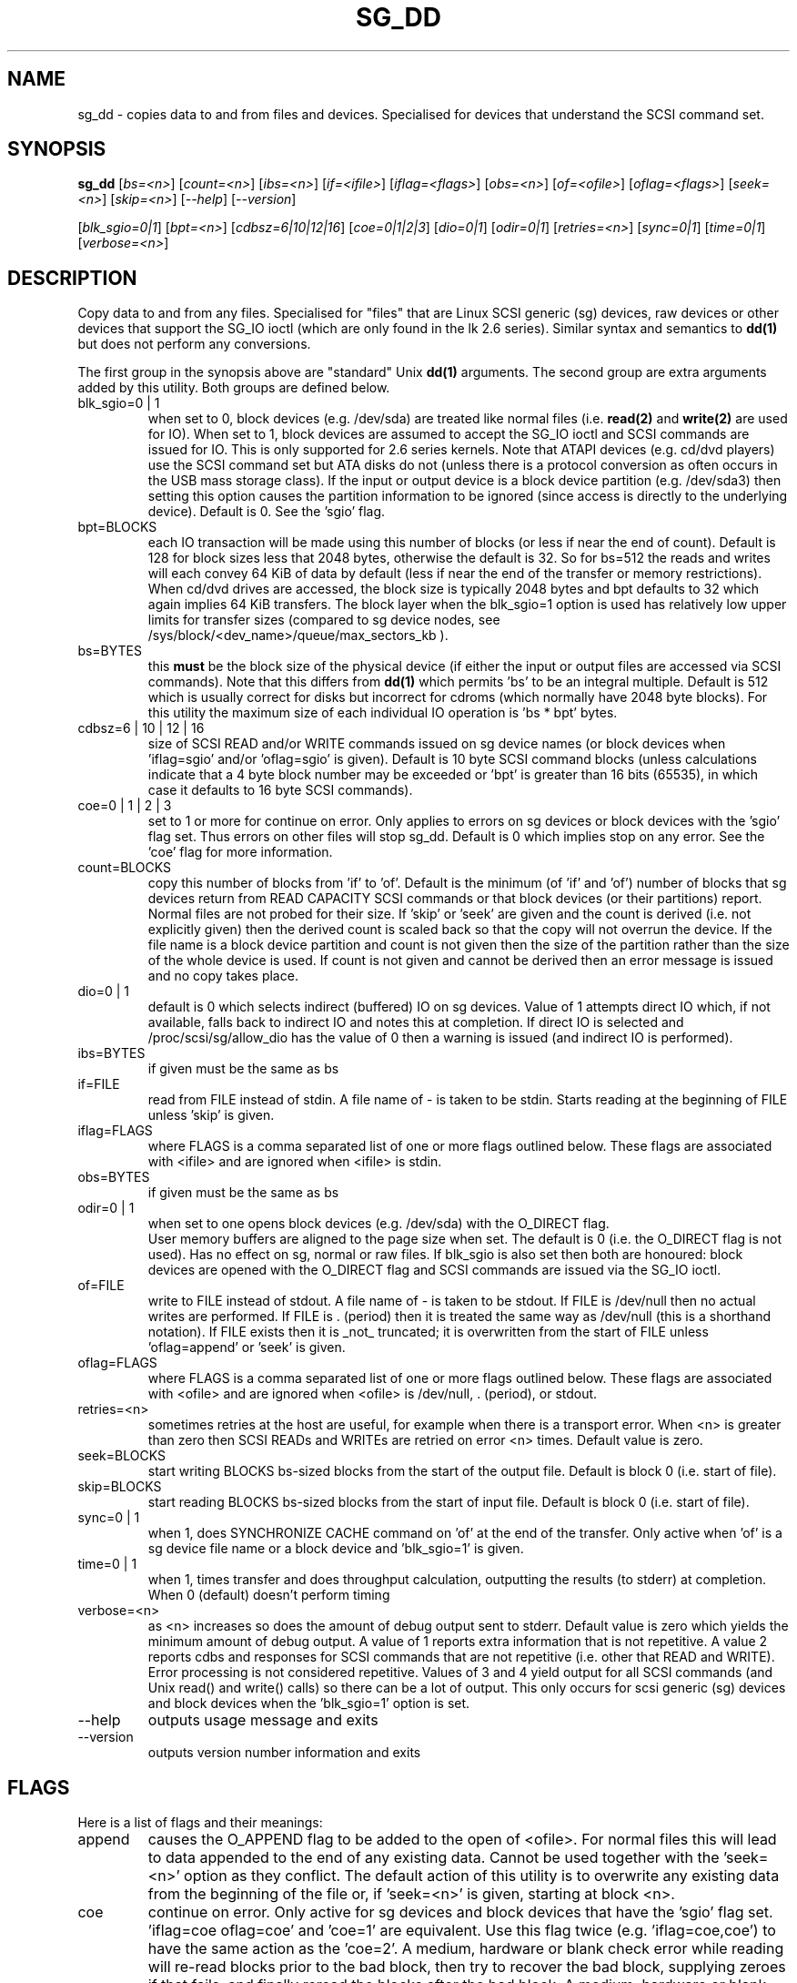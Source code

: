 .TH SG_DD "8" "September 2006" "sg3_utils-1.22" SG3_UTILS
.SH NAME
sg_dd \- copies data to and from files and devices. Specialised for
devices that understand the SCSI command set.
.SH SYNOPSIS
.B sg_dd
[\fIbs=<n>\fR] [\fIcount=<n>\fR] [\fIibs=<n>\fR] [\fIif=<ifile>\fR]
[\fIiflag=<flags>\fR] [\fIobs=<n>\fR] [\fIof=<ofile>\fR]
[\fIoflag=<flags>\fR] [\fIseek=<n>\fR] [\fIskip=<n>\fR]
[\fI--help\fR] [\fI--version\fR]
.PP
[\fIblk_sgio=0|1\fR] [\fIbpt=<n>\fR] [\fIcdbsz=6|10|12|16\fR]
[\fIcoe=0|1|2|3\fR] [\fIdio=0|1\fR] [\fIodir=0|1\fR] [\fIretries=<n>\fR]
[\fIsync=0|1\fR] [\fItime=0|1\fR] [\fIverbose=<n>\fR]
.SH DESCRIPTION
.\" Add any additional description here
.PP
Copy data to and from any files. Specialised for "files" that are
Linux SCSI generic (sg) devices, raw devices or other devices
that support the SG_IO ioctl (which are only found in the lk 2.6
series). Similar syntax and semantics to
.B dd(1) 
but does not perform any conversions.
.PP
The first group in the synopsis above are "standard" Unix
.B dd(1)
arguments. The second group are extra arguments added by this utility.
Both groups are defined below.
.TP
blk_sgio=0 | 1
when set to 0, block devices (e.g. /dev/sda) are treated like normal
files (i.e. 
.B read(2)
and 
.B write(2)
are used for IO). When set to 1, block devices are assumed to accept the
SG_IO ioctl and SCSI commands are issued for IO. This is only supported
for 2.6 series kernels. Note that ATAPI devices (e.g. cd/dvd players) use
the SCSI command set but ATA disks do not (unless there is a protocol
conversion as often occurs in the USB mass storage class). If the input
or output device is a block device partition (e.g. /dev/sda3) then setting
this option causes the partition information to be ignored (since access
is directly to the underlying device). Default is 0. See the 'sgio' flag.
.TP
bpt=BLOCKS
each IO transaction will be made using this number of blocks (or less if 
near the end of count). Default is 128 for block sizes less that 2048
bytes, otherwise the default is 32. So for bs=512 the reads and writes
will each convey 64 KiB of data by default (less if near the end of the
transfer or memory restrictions). When cd/dvd drives are accessed, the
block size is typically 2048 bytes and bpt defaults to 32 which again
implies 64 KiB transfers. The block layer when the blk_sgio=1 option
is used has relatively low upper limits for transfer sizes (compared
to sg device nodes, see /sys/block/<dev_name>/queue/max_sectors_kb ).
.TP
bs=BYTES
this
.B must
be the block size of the physical device (if either the input or output
files are accessed via SCSI commands). Note that this differs from
.B dd(1)
which permits 'bs' to be an integral multiple. Default is 512 which
is usually correct for disks but incorrect for cdroms (which normally
have 2048 byte blocks). For this utility the maximum size of each individual
IO operation is 'bs * bpt' bytes.
.TP
cdbsz=6 | 10 | 12 | 16
size of SCSI READ and/or WRITE commands issued on sg device 
names (or block devices when 'iflag=sgio' and/or 'oflag=sgio' is given).
Default is 10 byte SCSI command blocks (unless calculations indicate
that a 4 byte block number may be exceeded or 'bpt' is greater than 
16 bits (65535), in which case it defaults to 16 byte SCSI commands).
.TP
coe=0 | 1 | 2 | 3
set to 1 or more for continue on error. Only applies to errors on sg
devices or block devices with the 'sgio' flag set. Thus errors on other
files will stop sg_dd. Default is 0 which implies stop on any error. See
the 'coe' flag for more information.
.TP
count=BLOCKS
copy this number of blocks from 'if' to 'of'. Default is the 
minimum (of 'if' and 'of') number of blocks that sg devices return from
READ CAPACITY SCSI commands or that block devices (or their partitions)
report. Normal files are not probed for their size. If 'skip'
or 'seek' are given and the count is derived (i.e. not explicitly given)
then the derived count is scaled back so that the copy will not overrun the
device. If the file name is a block device partition and count is not given
then the size of the partition rather than the size of the whole device is
used. If count is not given and cannot be derived then an error message
is issued and no copy takes place.
.TP
dio=0 | 1
default is 0 which selects indirect (buffered) IO on sg devices. Value of 1
attempts direct IO which, if not available, falls back to indirect IO and
notes this at completion. If direct IO is selected and /proc/scsi/sg/allow_dio
has the value of 0 then a warning is issued (and indirect IO is performed).
.TP
ibs=BYTES
if given must be the same as bs
.TP
if=FILE
read from FILE instead of stdin. A file name of - is taken to be stdin.
Starts reading at the beginning of FILE unless 'skip' is given.
.TP
iflag=FLAGS
where FLAGS is a comma separated list of one or more flags outlined below.
These flags are associated with <ifile> and are ignored when <ifile> is
stdin.
.TP
obs=BYTES
if given must be the same as bs
.TP
odir=0 | 1
when set to one opens block devices (e.g. /dev/sda) with the O_DIRECT
flag.
 User memory buffers are aligned to the page size when set. The
default is 0 (i.e. the O_DIRECT flag is not used). Has no effect on sg,
normal or raw files. If blk_sgio is also set then both are honoured:
block devices are opened with the O_DIRECT flag and SCSI commands are
issued via the SG_IO ioctl.
.TP
of=FILE
write to FILE instead of stdout. A file name of - is taken to be stdout.
If FILE is /dev/null then no actual writes are performed. If FILE is .
(period) then it is treated the same way as /dev/null (this is a
shorthand notation). If FILE exists then it is _not_ truncated; it is
overwritten from the start of FILE unless 'oflag=append' or 'seek' is given.
.TP
oflag=FLAGS
where FLAGS is a comma separated list of one or more flags outlined below.
These flags are associated with <ofile> and are ignored when <ofile>
is /dev/null, . (period), or stdout.
.TP
retries=<n>
sometimes retries at the host are useful, for example when there is a
transport error. When <n> is greater than zero then SCSI READs and WRITEs
are retried on error <n> times. Default value is zero.
.TP
seek=BLOCKS
start writing BLOCKS bs-sized blocks from the start of the output file.
Default is block 0 (i.e. start of file).
.TP
skip=BLOCKS
start reading BLOCKS bs-sized blocks from the start of input file.
Default is block 0 (i.e. start of file).
.TP
sync=0 | 1
when 1, does SYNCHRONIZE CACHE command on 'of' at the end of the transfer.
Only active when 'of' is a sg device file name or a block device 
and 'blk_sgio=1' is given.
.TP
time=0 | 1
when 1, times transfer and does throughput calculation, outputting the
results (to stderr) at completion. When 0 (default) doesn't perform timing
.TP
verbose=<n>
as <n> increases so does the amount of debug output sent to stderr.
Default value is zero which yields the minimum amount of debug output.
A value of 1 reports extra information that is not repetitive. A value
2 reports cdbs and responses for SCSI commands that are not repetitive
(i.e. other that READ and WRITE). Error processing is not considered
repetitive. Values of 3 and 4 yield output for all SCSI commands (and
Unix read() and write() calls) so there can be a lot of output.
This only occurs for scsi generic (sg) devices and block devices when
the 'blk_sgio=1' option is set.
.TP
--help
outputs usage message and exits
.TP
--version
outputs version number information and exits
.SH FLAGS
Here is a list of flags and their meanings:
.TP
append
causes the O_APPEND flag to be added to the open of <ofile>. For normal
files this will lead to data appended to the end of any existing data.
Cannot be used together with the 'seek=<n>' option as they conflict.
The default action of this utility is to overwrite any existing data
from the beginning of the file or, if 'seek=<n>' is given, starting at
block <n>.
.TP
coe
continue on error. Only active for sg devices and block devices that
have the 'sgio' flag set. 'iflag=coe oflag=coe' and 'coe=1' are
equivalent. Use this flag twice (e.g. 'iflag=coe,coe') to have the
same action as the 'coe=2'. A medium, hardware or blank check error
while reading will re-read blocks prior to the bad block, then try to
recover the bad block, supplying zeroes if that fails, and finally reread
the blocks after the bad block. A medium, hardware or blank check error
while writing is noted and ignored. The recovery of the bad block when
reading uses the READ LONG SCSI command if 'coe' given twice or
more (also with the command line option 'coe=2'). Further, the READ LONG
will set its CORRCT bit if 'coe' given thrice. SCSI disks may automatically
try and remap faulty sectors (see the AWRE and ARRE in the read write
error recovery mode page (the sdparm utility to access and possibly change
these attributes)). Errors occurring on other files types will stop sg_dd.
Error messages are sent to stderr. This flag is similar to 'conv=noerror'
in the
.B dd(1) 
utility. See note about READ LONG below.
.TP
direct
causes the O_DIRECT flag to be added to the open of <ifile> and/or <ofile>.
This flag requires some memory alignment on IO. Hence user memory buffers
are aligned to the page size. Has no effect on sg, normal or raw files.
If 'iflag=sgio' and/or 'oflag=sgio' is also set then both are honoured:
block devices are opened with the O_DIRECT flag and SCSI commands are
issued via the SG_IO ioctl.
.TP
dpo
set the DPO bit (disable page out) in READ and WRITE SCSI commands. Not
supported for 6 byte cdb variants of READ and WRITE. Indicates that
data is unlikely to be required to stay in device (e.g. disk) cache.
May speed media copy and/or cause a media copy to have less impact
on other device users.
.TP
dsync
causes the O_SYNC flag to be added to the open of <ifile> and/or <ofile>.
The 'd' is prepended to lower confusion with the 'sync=0|1' option which
has another action (i.e. a synchronisation to media at the end of the
transfer).
.TP
excl
causes the O_EXCL flag to be added to the open of <ifile> and/or <ofile>.
.TP
fua
causes the FUA (force unit access) bit to be set in READ and/or WRITE
SCSI commands. This only has an effect with sg devices or block devices
that have the 'sgio' flag set. The 6 byte variants of the READ and
WRITE SCSI commands do not support the FUA bit.
.TP
sgio
causes block devices to be accessed via the SG_IO ioctl rather than
standard UNIX read() and write() commands. When the SG_IO ioctl is
used the SCSI READ and WRITE commands are used directly to move
data. sg devices always use the SG_IO ioctl. This flag offers finer
grain control compared to the otherwise identical 'blk_sgio=1' option.
.SH RETIRED OPTIONS
Here are some retired options that are still present:
.TP
append=0 | 1
when set, equivalent to 'oflag=append'. When clear the action is
to overwrite the existing file (if it exists); this is the default.
See the 'append' flag.
.TP
fua=0 | 1 | 2 | 3
force unit access bit. When 3, fua is set on both 'if' and 'of', when 2, fua
is set on 'if', when 1, fua is set on 'of', when 0 (default), fua is cleared
on both. See the 'fua' flag.
.SH NOTES
BYTES and BLOCKS may be followed by one of these multiplicative suffixes:
c C *1; w W *2; b B *512; k K KiB *1,024; KB *1,000; m M MiB *1,048,576;
MB *1,000,000 . This pattern continues for "G", "T" and "P". The latter two
suffixes can only be used for count, skip and seek values). Also a suffix of
the form "x<n>" multiplies the leading number by <n>. These multiplicative
suffixes are compatible with GNU's dd command (since 2002) which claims
compliance with SI and with IEC 60027-2.
.PP
Alternatively numerical values can be given in hexadecimal preceded by
either "0x" or "0X" (or with a trailing "h" or "H"). When hex numbers are
given, multipliers cannot be used.
.PP
The count, skip and seek parameters can take 64 bit values (i.e. very 
big numbers). Other values are limited to what can fit in a signed
32 bit number.
.PP
Data usually gets to the user space in a 2 stage process: first the
SCSI adapter DMAs into kernel buffers and then the sg driver copies
this data into user memory (write operations reverse this sequence).
This is called "indirect IO" and there is a 'dio' option to
select "direct IO" which will DMA directly into user memory. Due to some
issues "direct IO" is disabled in the sg driver and needs a 
configuration change to activate it. This is typically done
with 'echo 1 > /proc/scsi/sg/allow_dio'.
.PP
All informative, warning and error output is sent to stderr so that
dd's output file can be stdout and remain unpolluted. If no options
are given, then the usage message is output and nothing else happens.
.PP
Even if READ LONG succeeds on a "bad" block when 'coe=2' (or 'coe=3')
is given, the recovered data may not be useful. There are no guarantees
that the user data will appear "as is" in the first 512 bytes.
.PP
A raw device must be bound to a block device prior to using sg_dd.
See
.B raw(8)
for more information about binding raw devices. To be safe, the sg device
mapping to SCSI block devices should be checked with 'cat /proc/scsi/scsi',
or sg_map before use.
.PP
Disk partition information can often be found with
.B fdisk(8)
[the "-ul" argument is useful in this respect].
.SH EXAMPLES
.PP
Looks quite similar in usage to dd:
.PP
   sg_dd if=/dev/sg0 of=t bs=512 count=1MB
.PP
This will copy 1 million 512 byte blocks from the device associated with
/dev/sg0 (which should have 512 byte blocks) to a file called t.
Assuming /dev/sda and /dev/sg0 are the same device then the above is
equivalent to:
.PP
   dd if=/dev/sda of=t bs=512 count=1000000
.PP
although dd's speed may improve if bs was larger and count was suitably
reduced. Using a raw device to do something similar on a ATA disk:
.PP
   raw /dev/raw/raw1 /dev/hda
.br
   sg_dd if=/dev/raw/raw1 of=t bs=512 count=1MB
.PP
To copy a SCSI disk partition to an ATA disk partition:
.PP
   raw /dev/raw/raw2 /dev/hda3
.br
   sg_dd if=/dev/sg0 skip=10123456 of=/dev/raw/raw2 bs=512
.PP
This assumes a valid partition is found on the SCSI disk at the given
skip block address (past the 5 GB point of that disk) and that
the partition goes to the end of the SCSI disk. An explicit count
is probably a safer option. The partition is copied to /dev/hda3 which
is an offset into the ATA disk /dev/hda . The exact number of blocks
read from /dev/sg0 are written to /dev/hda (i.e. no padding).
.PP
To time a streaming read of the first 1 GB (2 ** 30 bytes) on a disk
this utility could be used:
.PP
   sg_dd if=/dev/sg0 of=/dev/null bs=512 count=2m time=1
.PP
On completion this will output a line like:
"time to transfer data was 18.779506 secs, 57.18 MB/sec". The "MB/sec"
in this case is 1,000,000 bytes per second.
.SH NOTES
For sg devices (and block devices when blk_sgio=1 is given) this utility
issues READ and WRITE (SBC) SCSI commands which
are appropriate for disks and reading from CD/DVD drives. Those commands
are not formatted correctly for tape devices so sg_dd should not be used on
tape devices. If the largest block address of the requested transfer
exceeds a 32 bit block number (i.e 0xffff) then a warning is issued and
the sg device is accessed via READ_16 and WRITE_16 SCSI commands.
.PP
The attributes of a block device (partition) are ignored when 'blk_sgio=1'
is used. Hence the whole device is read (rather than just the second
partition) by this invocation:
.PP
   sg_dd if=/dev/sdb2 blk_sgio=1 of=t bs=512
.SH SIGNALS
The signal handling has been borrowed from dd: SIGINT, SIGQUIT and
SIGPIPE output the number of remaining blocks to be transferred and
the records in + out counts; then they have their default action.
SIGUSR1 causes the same information to be output yet the copy continues.
All output caused by signals is sent to stderr.
.SH EXIT STATUS
The exit status of sg_dd is 0 when it is successful. Otherwise see
the sg3_utils(8) man page. Since this utility works at a higher level
than individual commands, and there are 'coe' and 'retries' flags,
individual SCSI command failures do not necessary cause the process
to exit.
.SH AUTHORS
Written by Doug Gilbert and Peter Allworth.
.SH "REPORTING BUGS"
Report bugs to <dgilbert at interlog dot com>.
.SH COPYRIGHT
Copyright \(co 2000-2006 Douglas Gilbert
.br
This software is distributed under the GPL version 2. There is NO
warranty; not even for MERCHANTABILITY or FITNESS FOR A PARTICULAR PURPOSE.
.SH "SEE ALSO"
There is a web page discussing sg_dd at http://www.torque.net/sg/sg_dd.html
.PP
A POSIX threads version of this utility called
.B sgp_dd
is in the sg3_utils package. Another version from that package is called
.B sgm_dd
and it uses memory mapped IO to speed transfers from sg devices.
.PP
The lmbench package contains
.B lmdd
which is also interesting. For moving data to and from tapes see
.B dt
which is found at http://www.scsifaq.org/RMiller_Tools/index.html
.PP
To change mode parameters that effect a SCSI device's caching and error
recovery see
.B sdparm(sdparm)
.PP
See also
.B raw(8), dd(1), ddrescue(GNU)
